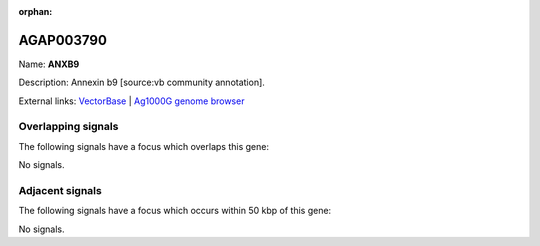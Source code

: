:orphan:

AGAP003790
=============



Name: **ANXB9**

Description: Annexin b9 [source:vb community annotation].

External links:
`VectorBase <https://www.vectorbase.org/Anopheles_gambiae/Gene/Summary?g=AGAP003790>`_ |
`Ag1000G genome browser <https://www.malariagen.net/apps/ag1000g/phase1-AR3/index.html?genome_region=2R:43342494-43353538#genomebrowser>`_

Overlapping signals
-------------------

The following signals have a focus which overlaps this gene:



No signals.



Adjacent signals
----------------

The following signals have a focus which occurs within 50 kbp of this gene:



No signals.


